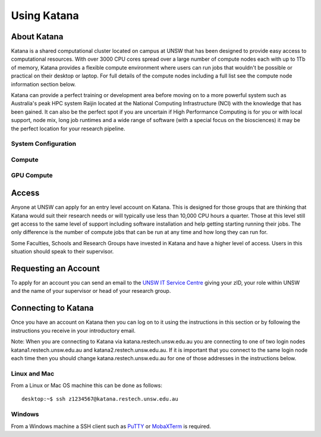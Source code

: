 .. _using_katana:

============
Using Katana
============


.. _about_katana:

About Katana
============

Katana is a shared computational cluster located on campus at UNSW that has been designed to provide easy access to computational resources. With over 3000 CPU cores spread over a large number of compute nodes each with up to 1Tb of memory, Katana provides a flexible compute environment where users can run jobs that wouldn't be possible or practical on their desktop or laptop. For full details of the compute nodes including a full list see the compute node information section below.

Katana can provide a perfect training or development area before moving on to a more powerful system such as Australia's peak HPC system Raijin located at the National Computing Infrastructure (NCI) with the knowledge that has been gained. It can also be the perfect spot if you are uncertain if High Performance Computing is for you or with local support, node mix, long job runtimes and a wide range of software (with a special focus on the biosciences) it may be the perfect location for your research pipeline.

.. _system_configuration:

System Configuration
--------------------

.. _compute_resources:

Compute
-------

.. _gpu_resources:

GPU Compute
-----------

.. _access:

Access
======

Anyone at UNSW can apply for an entry level account on Katana. This is designed for those groups that are thinking that Katana would suit their research needs or will typically use less than 10,000 CPU hours a quarter. Those at this level still get access to the same level of support including software installation and help getting starting running their jobs. The only difference is the number of compute jobs that can be run at any time and how long they can run for.

Some Faculties, Schools and Research Groups have invested in Katana and have a higher level of access. Users in this situation should speak to their supervisor.

.. _requesting_an_account:

Requesting an Account
=====================

To apply for an account you can send an email to the `UNSW IT Service Centre <ITServiceCentre@unsw.edu.au>`__ giving your zID, your role within UNSW and the name of your supervisor or head of your research group.


Connecting to Katana
====================

Once you have an account on Katana then you can log on to it using the instructions in this section or by following the instructions you receive in your introductory email.

Note: When you are connecting to Katana via katana.restech.unsw.edu.au you are connecting to one of two login nodes katana1.restech.unsw.edu.au and katana2.restech.unsw.edu.au. If it is important that you connect to the same login node each time then you should change katana.restech.unsw.edu.au for one of those addresses in the instructions below.

Linux and Mac
-------------

From a Linux or Mac OS machine this can be done as follows:

::

  desktop:~$ ssh z1234567@katana.restech.unsw.edu.au

Windows
-------

From a Windows machine a SSH client such as PuTTY_ or MobaXTerm_ is required. 

.. _Putty: https://www.chiark.greenend.org.uk/~sgtatham/putty/latest.html
.. _MobaXTerm: https://mobaxterm.mobatek.net/
